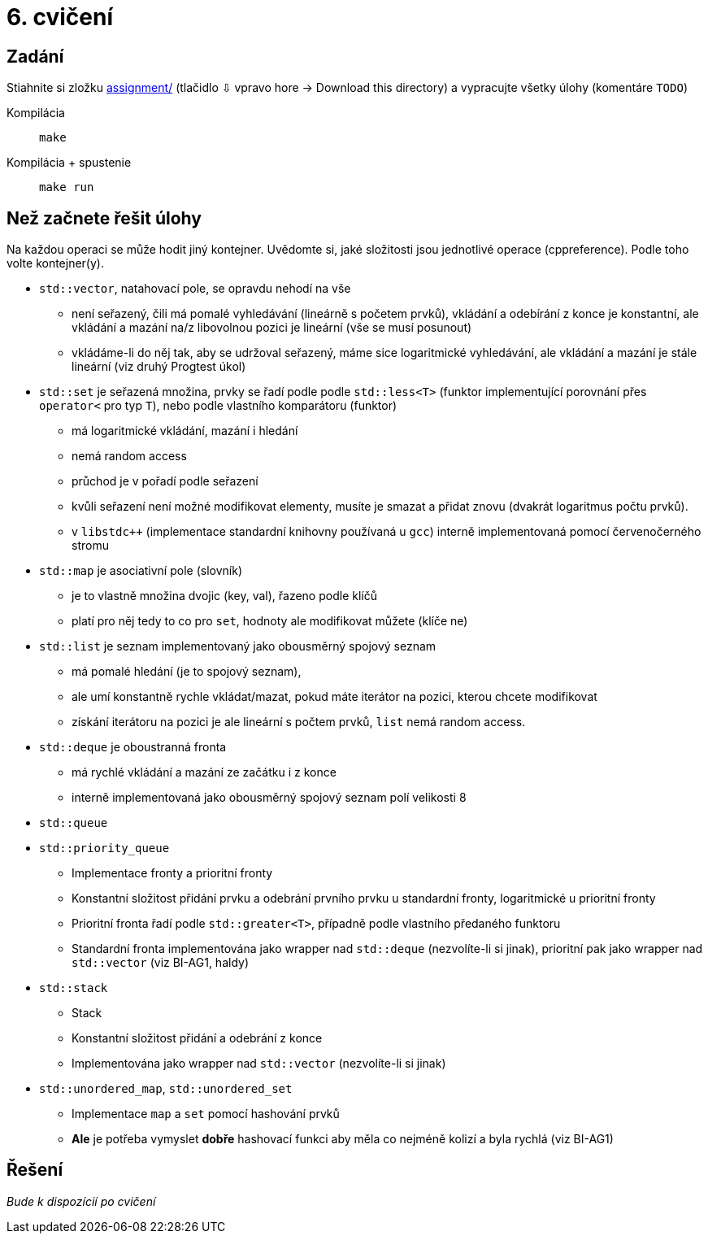 = 6. cvičení

== Zadání

Stiahnite si zložku link:cv06/assignment-par13[assignment/] (tlačidlo ⇩ vpravo hore -> Download this directory) a vypracujte všetky úlohy (komentáre `TODO`)

Kompilácia:: `make`
Kompilácia + spustenie:: `make run`


== Než začnete řešit úlohy
Na každou operaci se může hodit jiný kontejner.
Uvědomte si, jaké složitosti jsou jednotlivé operace (cppreference). Podle toho volte kontejner(y).

* `std::vector`, natahovací pole, se opravdu nehodí na vše
** není seřazený, čili má pomalé vyhledávání (lineárně s početem prvků), vkládání a odebírání z konce je konstantní, ale vkládání a mazání na/z libovolnou pozici je lineární (vše se musí posunout)
** vkládáme-li do něj tak, aby se udržoval seřazený, máme sice logaritmické vyhledávání, ale vkládání a mazání je stále lineární (viz druhý Progtest úkol)

* `std::set` je seřazená množina, prvky se řadí podle podle `std::less<T>` (funktor implementující porovnání přes `operator<` pro typ `T`), nebo podle vlastního komparátoru (funktor)
** má logaritmické vkládání, mazání i hledání
** nemá random access
** průchod je v pořadí podle seřazení
** kvůli seřazení není možné modifikovat elementy, musíte je smazat a přidat znovu (dvakrát logaritmus počtu prvků).
** v `libstdc++` (implementace standardní knihovny používaná u `gcc`) interně implementovaná pomocí červenočerného stromu

* `std::map` je asociativní pole (slovník)
** je to vlastně množina dvojic (key, val), řazeno podle klíčů
** platí pro něj tedy to co pro `set`, hodnoty ale modifikovat můžete (klíče ne)

* `std::list` je seznam implementovaný jako obousměrný spojový seznam
** má pomalé hledání (je to spojový seznam),
** ale umí konstantně rychle vkládat/mazat, pokud máte iterátor na pozici, kterou chcete modifikovat
** získání iterátoru na pozici je ale lineární s počtem prvků, `list` nemá random access.

* `std::deque` je oboustranná fronta
** má rychlé vkládání a mazání ze začátku i z konce
** interně implementovaná jako obousměrný spojový seznam polí velikosti 8

* `std::queue`
* `std::priority_queue`
** Implementace fronty a prioritní fronty
** Konstantní složitost přidání prvku a odebrání prvního prvku u standardní fronty, logaritmické u prioritní fronty
** Prioritní fronta řadí podle `std::greater<T>`, případně podle vlastního předaného funktoru
** Standardní fronta implementována jako wrapper nad `std::deque` (nezvolíte-li si jinak), prioritní pak jako wrapper nad `std::vector` (viz BI-AG1, haldy)

* `std::stack`
** Stack
** Konstantní složitost přidání a odebrání z konce
** Implementována jako wrapper nad `std::vector` (nezvolíte-li si jinak)

* `std::unordered_map`, `std::unordered_set`
** Implementace `map` a `set` pomocí hashování prvků
** *Ale* je potřeba vymyslet *dobře* hashovací funkci aby měla co nejméně kolizí a byla rychlá (viz BI-AG1)


== Řešení

_Bude k dispozícií po cvičení_
